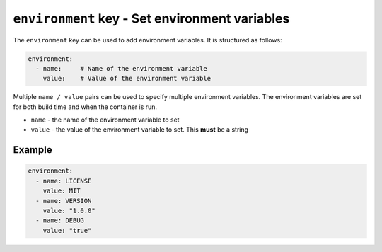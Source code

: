 ``environment`` key - Set environment variables
===============================================

The ``environment`` key can be used to add environment variables. It is structured as follows:

.. code:: yaml

    environment:
      - name:     # Name of the environment variable
        value:    # Value of the environment variable

Multiple ``name / value`` pairs can be used to specify multiple environment variables. The environment variables are
set for both build time and when the container is run.

* ``name`` - the name of the environment variable to set
* ``value`` - the value of the environment variable to set. This **must** be a string

Example
-------

.. code:: yaml

    environment:
      - name: LICENSE
        value: MIT
      - name: VERSION
        value: "1.0.0"
      - name: DEBUG
        value: "true"
